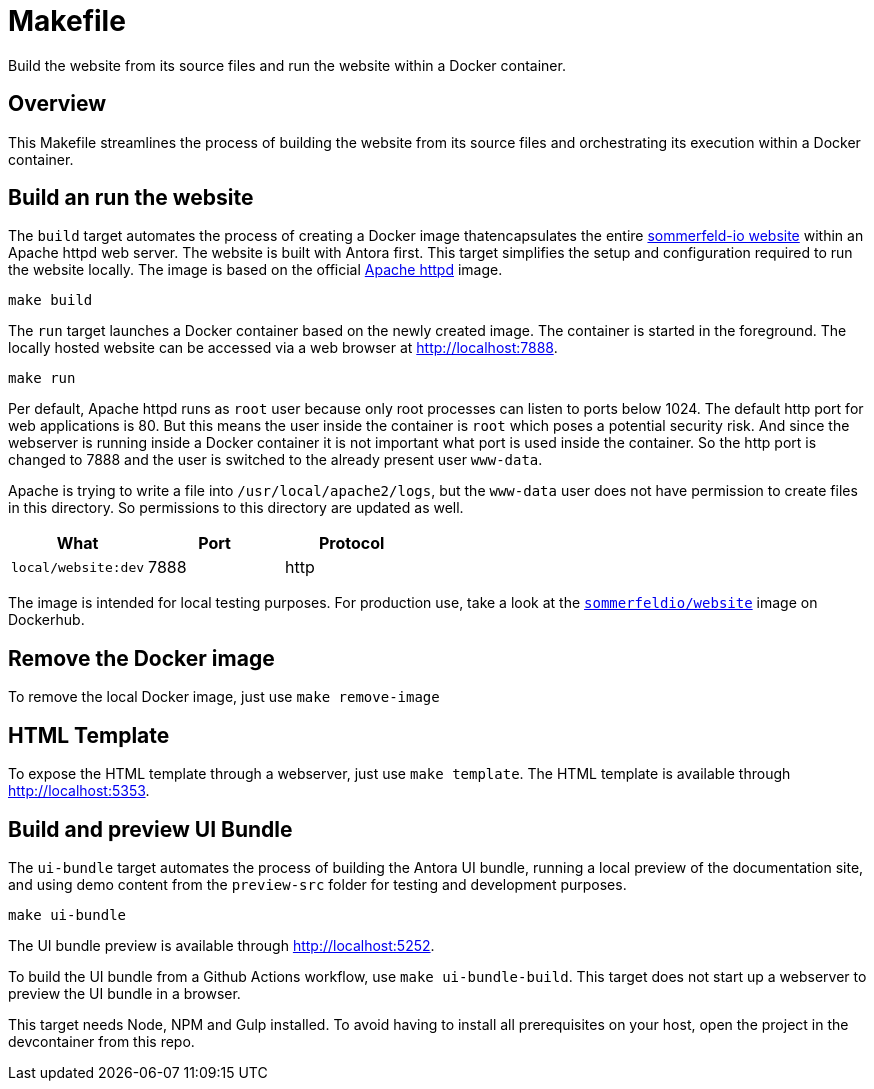 = Makefile

Build the website from its source files and run the website within a Docker container.

== Overview

This Makefile streamlines the process of building the website from its
source files and orchestrating its execution within a Docker container.

== Build an run the website

The `build` target automates the process of creating a Docker image thatencapsulates
the entire link:https://www.sommerfeld.io[sommerfeld-io website] within an Apache httpd
web server. The website is built with Antora first. This target simplifies the setup and
configuration required to run the website locally. The image is based on the official
link:https://hub.docker.com/_/httpd[Apache httpd] image.

[source, bash]

----
make build
----

The `run` target launches a Docker container based on the newly created image. The container
is started in the foreground. The locally hosted website can be accessed via a web browser at
http://localhost:7888.

[source, bash]

----
make run
----

Per default, Apache httpd runs as `root` user because only root processes can listen to ports
below 1024. The default http port for web applications is 80. But this means the user inside the
container is `root` which poses a potential security risk. And since the webserver is running
inside a Docker container it is not important what port is used inside the container. So the http
port is changed to 7888 and the user is switched to the already present user `www-data`.

Apache is trying to write a file into `/usr/local/apache2/logs`, but the `www-data` user does
not have permission to create files in this directory. So permissions to this directory are
updated as well.

|===
| What | Port | Protocol

| `local/website:dev`
| 7888
| http
|===

The image is intended for local testing purposes. For production use, take a look at the
link:https://hub.docker.com/r/sommerfeldio/website[`sommerfeldio/website`]  image on
Dockerhub.

== Remove the Docker image

To remove the local Docker image, just use `make remove-image`

== HTML Template

To expose the HTML template through a webserver, just use `make template`. The HTML
template is available through http://localhost:5353.

== Build and preview UI Bundle

The `ui-bundle` target automates the process of building the Antora UI
bundle, running a local preview of the documentation site, and using demo
content from the `preview-src` folder for testing and development purposes.

[source, bash]

----
make ui-bundle
----

The UI bundle preview is available through http://localhost:5252.

To build the UI bundle from a Github Actions workflow, use  `make ui-bundle-build`.
This target does not start up a webserver to preview the UI bundle in a browser.

This target needs Node, NPM and Gulp installed. To avoid having to install
all prerequisites on your host, open the project in the devcontainer from
this repo.
